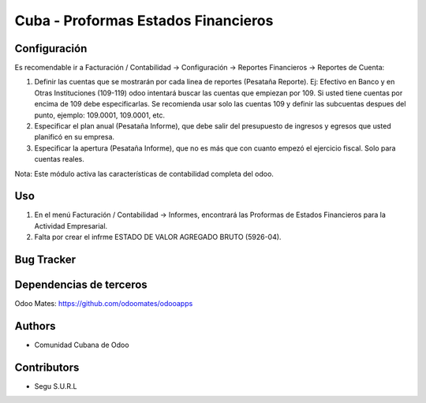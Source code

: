 ================================
Cuba - Proformas Estados Financieros
================================

Configuración
=============
Es recomendable ir a Facturación / Contabilidad -> Configuración -> Reportes Financieros -> Reportes de Cuenta:

#. Definir las cuentas que se mostrarán por cada linea de reportes (Pesataña Reporte). Ej: Efectivo en Banco y en Otras Instituciones (109-119) odoo intentará buscar las cuentas que empiezan por 109. Si usted tiene cuentas por encima de 109 debe especificarlas. Se recomienda usar solo las cuentas 109 y definir las subcuentas despues del punto, ejemplo: 109.0001, 109.0001, etc.
#. Especificar el plan anual (Pesataña Informe), que debe salir del presupuesto de ingresos y egresos que usted planificó en su empresa.
#. Especificar la apertura (Pesataña Informe), que no es más que con cuanto empezó el ejercicio fiscal. Solo para cuentas reales.

Nota:
Este módulo activa las características de contabilidad completa del odoo.


Uso
=====

#. En el menú Facturación / Contabilidad -> Informes, encontrará las Proformas de Estados Financieros para la Actividad Empresarial.
#. Falta por crear el infrme ESTADO DE VALOR AGREGADO BRUTO (5926-04).


Bug Tracker
===========

Dependencias de terceros
=============
Odoo Mates: https://github.com/odoomates/odooapps

Authors
=============

* Comunidad Cubana de Odoo

Contributors
=============

* Segu S.U.R.L
